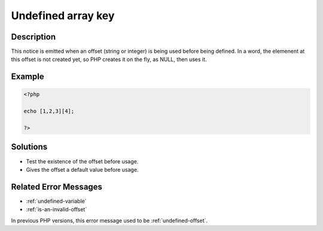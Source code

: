 .. _undefined-array-key:

Undefined array key
-------------------
 
.. meta::
	:description:
		Undefined array key: This notice is emitted when an offset (string or integer) is being used before being defined.
	:og:image: https://php-errors.readthedocs.io/en/latest/_static/logo.png
	:og:type: article
	:og:title: Undefined array key
	:og:description: This notice is emitted when an offset (string or integer) is being used before being defined
	:og:url: https://php-errors.readthedocs.io/en/latest/messages/undefined-array-key.html
	:og:locale: en
	:twitter:card: summary_large_image
	:twitter:site: @exakat
	:twitter:title: Undefined array key
	:twitter:description: Undefined array key: This notice is emitted when an offset (string or integer) is being used before being defined
	:twitter:creator: @exakat
	:twitter:image:src: https://php-errors.readthedocs.io/en/latest/_static/logo.png

.. raw:: html

	<script type="application/ld+json">{"@context":"https:\/\/schema.org","@graph":[{"@type":"WebPage","@id":"https:\/\/php-errors.readthedocs.io\/en\/latest\/tips\/undefined-array-key.html","url":"https:\/\/php-errors.readthedocs.io\/en\/latest\/tips\/undefined-array-key.html","name":"Undefined array key","isPartOf":{"@id":"https:\/\/www.exakat.io\/"},"datePublished":"Fri, 21 Feb 2025 18:53:43 +0000","dateModified":"Fri, 21 Feb 2025 18:53:43 +0000","description":"This notice is emitted when an offset (string or integer) is being used before being defined","inLanguage":"en-US","potentialAction":[{"@type":"ReadAction","target":["https:\/\/php-tips.readthedocs.io\/en\/latest\/tips\/undefined-array-key.html"]}]},{"@type":"WebSite","@id":"https:\/\/www.exakat.io\/","url":"https:\/\/www.exakat.io\/","name":"Exakat","description":"Smart PHP static analysis","inLanguage":"en-US"}]}</script>

Description
___________
 
This notice is emitted when an offset (string or integer) is being used before being defined. In a word, the elemenent at this offset is not created yet, so PHP creates it on the fly, as NULL, then uses it.

Example
_______

.. code-block:: php

   <?php
   
   echo [1,2,3][4];
   
   ?>

Solutions
_________

+ Test the existence of the offset before usage.
+ Gives the offset a default value before usage.

Related Error Messages
______________________

+ :ref:`undefined-variable`
+ :ref:`is-an-invalid-offset`


In previous PHP versions, this error message used to be :ref:`undefined-offset`.

